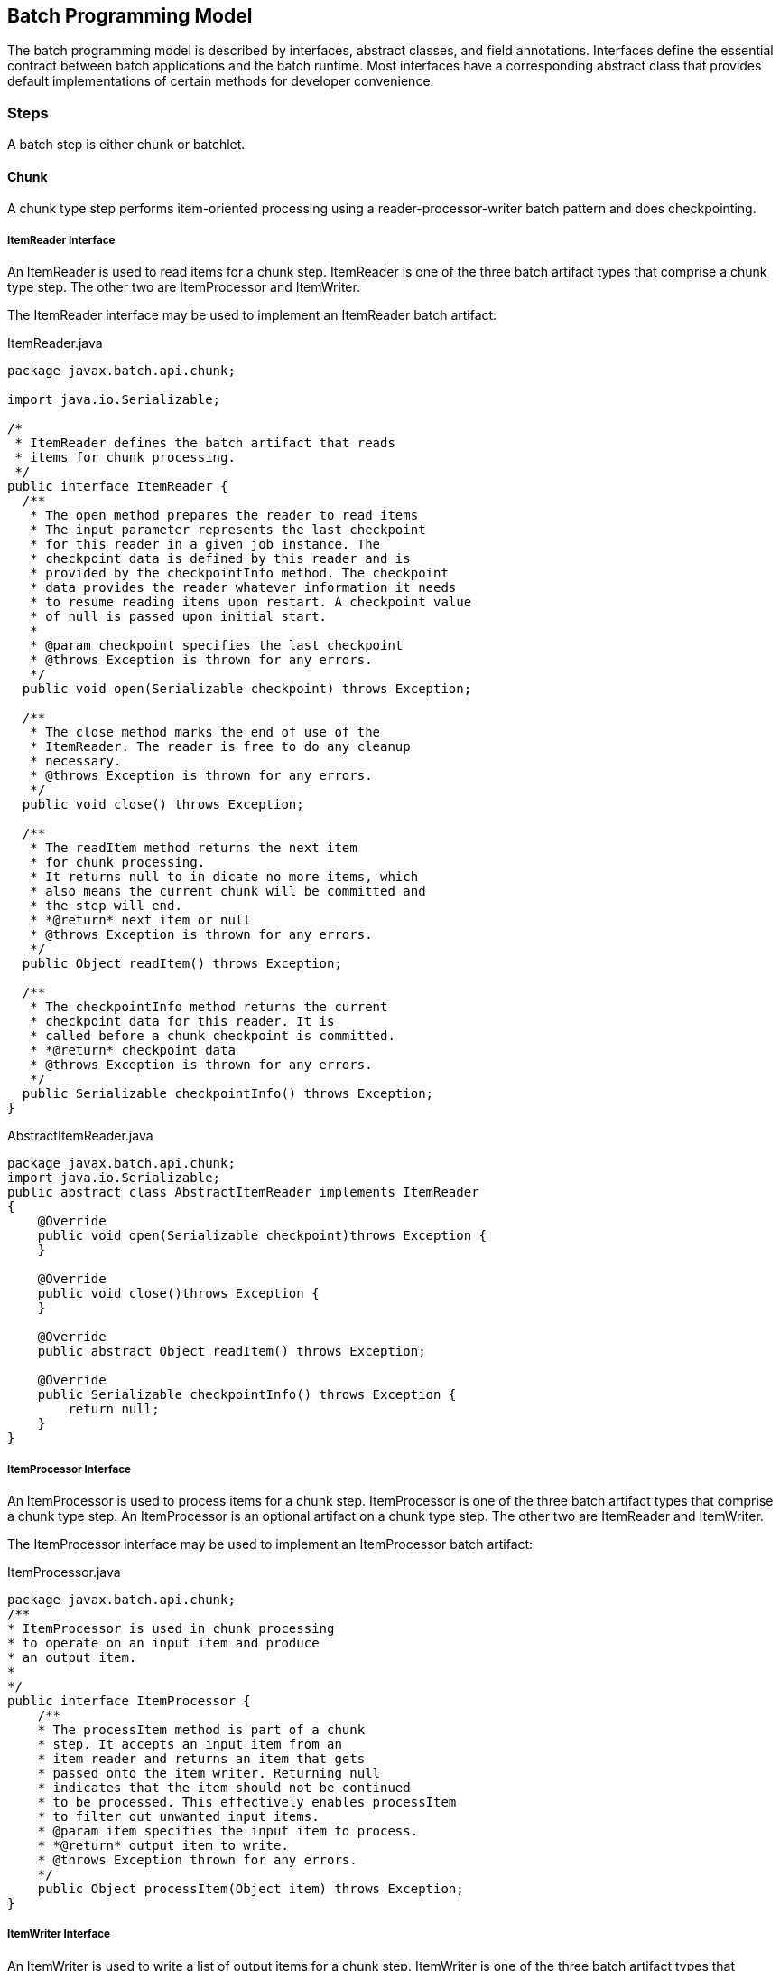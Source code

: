 == Batch Programming Model

The batch programming model is described by interfaces, abstract
classes, and field annotations. Interfaces define the essential contract
between batch applications and the batch runtime. Most interfaces have a
corresponding abstract class that provides default implementations of
certain methods for developer convenience.

=== Steps

A batch step is either chunk or batchlet.

==== Chunk

A chunk type step performs item-oriented processing using a
reader-processor-writer batch pattern and does checkpointing.

===== ItemReader Interface

An ItemReader is used to read items for a chunk step. ItemReader is one
of the three batch artifact types that comprise a chunk type step. The
other two are ItemProcessor and ItemWriter.

The ItemReader interface may be used to implement an ItemReader batch
artifact:

[[app-listing.ItemReader.java]]
[source,java]
.ItemReader.java
----
package javax.batch.api.chunk;

import java.io.Serializable;

/*
 * ItemReader defines the batch artifact that reads
 * items for chunk processing.
 */
public interface ItemReader {
  /**
   * The open method prepares the reader to read items
   * The input parameter represents the last checkpoint
   * for this reader in a given job instance. The
   * checkpoint data is defined by this reader and is
   * provided by the checkpointInfo method. The checkpoint
   * data provides the reader whatever information it needs
   * to resume reading items upon restart. A checkpoint value
   * of null is passed upon initial start.
   *
   * @param checkpoint specifies the last checkpoint
   * @throws Exception is thrown for any errors.
   */
  public void open(Serializable checkpoint) throws Exception;

  /**
   * The close method marks the end of use of the
   * ItemReader. The reader is free to do any cleanup
   * necessary.
   * @throws Exception is thrown for any errors.
   */
  public void close() throws Exception;

  /**
   * The readItem method returns the next item
   * for chunk processing.
   * It returns null to in dicate no more items, which
   * also means the current chunk will be committed and
   * the step will end.
   * *@return* next item or null
   * @throws Exception is thrown for any errors.
   */
  public Object readItem() throws Exception;

  /**
   * The checkpointInfo method returns the current
   * checkpoint data for this reader. It is
   * called before a chunk checkpoint is committed.
   * *@return* checkpoint data
   * @throws Exception is thrown for any errors.
   */
  public Serializable checkpointInfo() throws Exception;
}
----

[[app-listing.AbstractItemReader.java]]
[source,java]
.AbstractItemReader.java
----
package javax.batch.api.chunk;
import java.io.Serializable;
public abstract class AbstractItemReader implements ItemReader
{
    @Override
    public void open(Serializable checkpoint)throws Exception {
    }

    @Override
    public void close()throws Exception {
    }

    @Override
    public abstract Object readItem() throws Exception;

    @Override
    public Serializable checkpointInfo() throws Exception {
        return null;
    }
}
----


===== ItemProcessor Interface

An ItemProcessor is used to process items for a chunk step.
ItemProcessor is one of the three batch artifact types that comprise a
chunk type step. An ItemProcessor is an optional artifact on a chunk
type step. The other two are ItemReader and ItemWriter.

The ItemProcessor interface may be used to implement an ItemProcessor
batch artifact:

[[app-listing.ItemProcessor.java]]
[source,java]
.ItemProcessor.java
----
package javax.batch.api.chunk;
/**
* ItemProcessor is used in chunk processing
* to operate on an input item and produce
* an output item.
*
*/
public interface ItemProcessor {
    /**
    * The processItem method is part of a chunk
    * step. It accepts an input item from an
    * item reader and returns an item that gets
    * passed onto the item writer. Returning null
    * indicates that the item should not be continued
    * to be processed. This effectively enables processItem
    * to filter out unwanted input items.
    * @param item specifies the input item to process.
    * *@return* output item to write.
    * @throws Exception thrown for any errors.
    */
    public Object processItem(Object item) throws Exception;
}
----

===== ItemWriter Interface

An ItemWriter is used to write a list of output items for a chunk step.
ItemWriter is one of the three batch artifact types that comprise a
chunk type step. The other two are ItemProcessor and ItemReader.

The ItemWriter interface may be used to implement an ItemWriter batch
artifact:

[[app-listing.ItemWriter.java]]
[source,java]
.ItemWriter.java
----
package javax.batch.api.chunk;
import java.io.Serializable;
import java.util.List;
/**
*
* ItemWriter defines the batch artifact that writes to a
* list of items for chunk processing.
*
*/
public interface ItemWriter {
    /**
    * The open method prepares the writer to write items.
    *
    * The input parameter represents the last checkpoint
    * for this writer in a given job instance. The
    * checkpoint data is defined by this writer and is
    * provided by the checkpointInfo method. The checkpoint
    * data provides the writer whatever information it needs
    * to resume writing items upon restart. A checkpoint value
    * of null is passed upon initial start.
    *
    * @param checkpoint specifies the last checkpoint
    * @throws Exception is thrown for any errors.
    */
    public void open(Serializable checkpoint) throws Exception;
    /**
    * The close method marks the end of use of the
    * ItemWriter. The writer is free to do any cleanup
    * necessary.
    * @throws Exception is thrown for any errors.
    */
    public void close() throws Exception;
    /**
    * The writeItems method writes a list of item
    * for the current chunk.
    * @param items specifies the list of items to write.
    * This may be an empty list (e.g. if all the
    * items have been filtered out by the
    * ItemProcessor).
    * @throws Exception is thrown for any
    errors.
    */
    public void writeItems(List<Object> items) throws Exception;
    /**
    * The checkpointInfo method returns the current
    * checkpoint data for this writer. It is
    * called before a chunk checkpoint is committed.
    * *@return* checkpoint data
    * @throws Exception is thrown for any errors.
    */
    public Serializable checkpointInfo() throws Exception;
}
----

[[app-listing.AbstractItemWriter.java]]
[source,java]
.AbstractItemWriter.java
----
package javax.batch.api.chunk;
import java.io.Serializable;
import java.util.List;
/**
* The AbstractItemWriter provides default implementations
* of not commonly implemented methods.
*/
public abstract class AbstractItemWriter implements ItemWriter
{
    /**
    * Override this method if the ItemWriter requires
    * any open time processing.
    * The default implementation does nothing.
    *
    * @param last checkpoint for this ItemReader
    * @throws Exception (or subclass) if an error occurs.
    */
    @Override
    public void open(Serializable checkpoint) throws Exception {
    }
    /**
    * Override this method if the ItemWriter requires
    * any close time processing.
    * The default implementation does nothing.
    *
    * @throws Exception (or subclass) if an error occurs.
    */
    @Override
    public void close() throws Exception {
    }
    /**
    * Implement write logic for the ItemWriter in this
    * method.
    *
    * @param items specifies the list of items to write.
    * @throws Exception (or subclass) if an error occurs.
    */
    @Override
    public abstract void writeItems(List<Object> items) throws
    Exception;
    /**
    * Override this method if the ItemWriter supports
    * checkpoints.
    * The default implementation returns null.
    *
    * *@return* checkpoint data
    * @throws Exception (or subclass) if an error occurs.
    */
    @Override
    public Serializable checkpointInfo() throws Exception {
        return null;
    }
}
----

===== CheckpointAlgorithm Interface

A CheckpointAlgorithm implements a custom checkpoint policy for a chunk
step. The CheckpointAlgorithm interface may be used to implement an
CheckpointAlgorithm batch artifact:

[[app-listing.CheckpointAlgorithm.java]]
[source,java]
.CheckpointAlgorithm.java
----
package javax.batch.api.chunk;
/**
* CheckpointAlgorithm provides a custom checkpoint
* policy for chunk steps.
*
*/
public interface CheckpointAlgorithm {
    /**
    * The checkpointTimeout is invoked at the beginning of a new
    * checkpoint interval for the purpose of establishing the checkpoint
    * timeout.
    * It is invoked before the next chunk transaction begins. This
    * method returns an integer value, which is the timeout value
    * (expressed in seconds) which will be used for the next chunk
    * transaction.
    * This method is useful to automate the setting of the
    * checkpoint timeout based on factors known outside the job
    * definition.
    * A value of '0' signifies no maximum established by this
    * CheckpointAlgorithm, i.e. the maximum permissible timeout allowed by
    * the runtime environment.
    * @return the timeout interval (expressed in seconds)
    * to use for the next checkpoint interval
    * @throws Exception thrown for any errors.
    */
    public int checkpointTimeout() throws Exception;
    /**
    * The beginCheckpoint method is invoked before the
    * next checkpoint interval begins (before the next
    * chunk transaction begins).
    * @throws Exception thrown for any errors.
    */
    public void beginCheckpoint() throws Exception;
    /**
    * The isReadyToCheckpoint method is invoked by
    * the batch runtime after each item is processed
    * to determine if now is the time to checkpoint
    * the current chunk.
    * *@return* boolean indicating whether or not
    * to checkpoint now.
    * @throws Exception thrown for any errors.
    */
    public boolean isReadyToCheckpoint() throws Exception;
    /**
    * The endCheckpoint method is invoked after the
    * last checkpoint is taken (after the chunk
    * transaction is committed).
    * @throws Exception thrown for any errors.
    */
    public void endCheckpoint() throws Exception;
}
----

[[app-listing.AbstractCheckpointAlgorithm.java]]
[source,java]
.AbstractCheckpointAlgorithm.java
----
package javax.batch.api.chunk;
/**
* The AbstractCheckpointAlgorithm provides default
* implementations of less commonly implemented
* methods.
*/
public abstract class AbstractCheckpointAlgorithm implements
CheckpointAlgorithm {
    /**
    * Override this method if the CheckpointAlgorithm
    * establishes a checkpoint timeout.
    * The default implementation returns 0, which means
    * the maximum permissible timeout allowed by the
    * runtime environment.
    *
    * @return the timeout interval (expressed in seconds)
    * to use for the next checkpoint interval
    * @throws Exception (or subclass) if an error occurs.
    */
    @Override
    public int checkpointTimeout() throws Exception {
        return 0;
    }
    /**
    * Override this method for the CheckpointAlgorithm
    * to do something before a checkpoint interval
    * begins (before the next chunk transaction begins).
    * The default implementation does nothing.
    *
    * @throws Exception (or subclass) if an error occurs.
    */
    @Override
    public void beginCheckpoint() throws Exception {
    }
    /**
    * Implement logic in this method
    * to decide if a checkpoint should be taken now.
    *
    * *@return* boolean indicating whether or not
    * to checkpoint now.
    * @throws Exception (or subclass) if an error occurs.
    */
    @Override
    public abstract boolean isReadyToCheckpoint() throws Exception;
    /**
    * Override this method for the CheckpointAlgorithm
    * to do something after a checkpoint is taken (after
    * the chunk transaction is committed).
    * The default implementation does nothing.
    *
    * @throws Exception (or subclass) if an error occurs.
    */
    @Override
    public void endCheckpoint() throws Exception {
    }
}
----

==== Batchlet Interface
A Batchlet-type step implements a roll your own batch pattern. This
batch pattern is invoked once, runs to completion, and returns an exit
status.

The Batchlet interface may be used to implement a Batchlet batch
artifact:

[[app-listing.Batchlet.java]]
[source,java]
.Batchlet.java
----
package javax.batch.api;
/**
*
* A batchlet is type of batch step
* that can be used for any type of
* background processing that does not
* explicitly call for a chunk oriented
* approach.
* <p>
* A well-behaved batchlet responds
* to stop requests by implementing
* the stop method.
*
*/
public interface Batchlet {
    /**
    * The process method does the work
    * of the batchlet. If this method
    * throws an exception, the batchlet
    * step ends with a batch status of
    * FAILED.
    * *@return* exit status string
    * @throws Exception if an error occurs.
    */
    public String process() throws Exception;
    /**
    * The stop method is invoked by the batch
    * runtime as part of JobOperator.stop()
    * method processing. This method is invoked
    * on a thread other than the thread on which
    * the batchlet process method is running.
    *
    * @throws Exception if an error occurs.
    */
    public void stop() throws Exception;
}
----

[[app-listing.AbstractBatchlet.java]]
[source,java]
.AbstractBatchlet.java
----
package javax.batch.api;
/**
* The AbstractBatchlet provides default
* implementations of less commonly implemented methods.
*/
public abstract class AbstractBatchlet implements Batchlet {
    /**
    * Implement process logic for the Batchlet in this
    * method.
    *
    * *@return* exit status string
    * @throws Exception (or subclass) if an error occurs.
    */
    @Override
    public abstract String process() throws Exception;
    /**
    * Override this method if the Batchlet will
    * end in response to the JobOperator.stop()
    * operation.
    * The default implementation does nothing.
    *
    * @throws Exception (or subclass) if an error occurs.
    */
    @Override
    public void stop() throws Exception {
    }
}
----

TIP: A well designed batchlet stops gracefully when the JobOperator.stop operation is invoked.  
See section xref:_stop_processing[11.13] for further information about stop processing.

=== Listeners
Use Listeners to interpose on batch execution.

==== JobListener Interface
A job listener receives control before and after a job execution runs,
and also if an exception is thrown during job processing. The
JobListener interface may be used to implement an JobListener batch
artifact:

[[app-listing.JobListener.java]]
[source,java]
.JobListener.java
----
package javax.batch.api.listener;
/**
* JobListener intercepts job execution.
*
*/
public interface JobListener {
    /**
    * The beforeJob method receives control
    * before the job execution begins.
    * @throws Exception throw if an error occurs.
    */
    public void beforeJob() throws Exception;
    /**
    * The afterJob method receives control
    * after the job execution ends.
    * @throws Exception throw if an error occurs.
    */
    public void afterJob() throws Exception;
}
----

[[app-listing.AbstractJobListener.java]]
[source,java]
.AbstractJobListener.java
----
package javax.batch.api.listener;
/**
* The AbstractJobListener provides default
* implementations of less commonly implemented methods.
*/
public abstract class AbstractJobListener implements JobListener
{
    /**
    * Override this method if the JobListener
    * will do something before the job begins.
    * The default implementation does nothing.
    *
    * @throws Exception (or subclass) if an error occurs.
    */
    @Override
    public void beforeJob() throws Exception {
    }
    /**
    * Override this method if the JobListener
    * will do something after the job ends.
    * The default implementation does nothing.
    *
    * @throws Exception (or subclass) if an error occurs.
    */
    @Override
    public void afterJob() throws Exception {
    }
}
----


==== StepListener Interface
A step listener can receive control before and after a step runs, and
also if an exception is thrown during step processing. The StepListener
interface may be used to implement an StepListener batch artifact:

[[app-listing.StepListener.java]]
[source,java]
.StepListener.java
----
package javax.batch.api.listener;
/**
* StepListener intercepts step execution.
*
*/
public interface StepListener {
    /**
    * The beforeStep method receives control
    * before a step execution begins.
    * @throws Exception throw if an error occurs.
    */
    public void beforeStep() throws Exception;
    /**
    * The afterStep method receives control
    * after a step execution ends.
    * @throws Exception throw if an error occurs.
    */
    public void afterStep() throws Exception;
}
----

[[app-listing.AbstractStepListener.java]]
[source,java]
.AbstractStepListener.java
----
package javax.batch.api.listener;
/**
* The AbstractStepListener provides default
* implementations of less commonly implemented methods.
*/
public abstract class AbstractStepListener implements
StepListener {
    /**
    * Override this method if the StepListener
    * will do something before the step begins.
    * The default implementation does nothing.
    *
    * @throws Exception (or subclass) if an error occurs.
    */
    @Override
    public void beforeStep() throws Exception {
    }
    /**
    * Override this method if the StepListener
    * will do something after the step ends.
    * The default implementation does nothing.
    *
    * @throws Exception (or subclass) if an error occurs.
    */
    @Override
    public void afterStep() throws Exception {
    }
}
----


==== ChunkListener Interface
A chunk listener can receive control at the beginning and the end of
chunk, and upon an exception thrown back to the runtime implementation.
The ChunkListener interface may be used to implement a ChunkListener
batch artifact:

[[app-listing.ChunkListener.java]]
[source,java]
.ChunkListener.java
----
package javax.batch.api.chunk.listener;
/**
* ChunkListener intercepts chunk processing.
*
*/
public interface ChunkListener {
    /**
    * The beforeChunk method receives control
    * before processing of the next
    * chunk begins. This method is invoked
    * in the same transaction as the chunk
    * processing.
    * @throws Exception throw if an error occurs.
    */
    public void beforeChunk() throws Exception;
    /**
    * The onError method receives control
    * before the chunk transaction is rolled back.
    * Note afterChunk is not invoked in this case.
    * @param ex specifies the exception that
    * caused the roll back.
    * @throws Exception throw if an error occurs.
    */
    public void onError(Exception ex) throws Exception;
    /**
    * The afterChunk method receives control
    * after processing of the current
    * chunk ends. This method is invoked
    * in the same transaction as the chunk
    * processing.
    * @throws Exception throw if an error occurs.
    */
    public void afterChunk() throws Exception;
}
----

[[app-listing.AbstractChunkListener.java]]
[source,java]
.AbstractChunkListener.java
----
package javax.batch.api.chunk.listener;
/**
* The AbstractChunkListener provides default
* implementations of less commonly implemented methods.
*/
public abstract class AbstractChunkListener implements
ChunkListener {
    /**
    * Override this method if the ChunkListener
    * will do something before the chunk begins.
    * The default implementation does nothing.
    *
    * @throws Exception (or subclass) if an error occurs.
    */
    @Override
    public void beforeChunk() throws Exception {
    }
    /**
    * Override this method if the ChunkListener will do
    * something before the chunk transaction is rolled back.
    * Note afterChunk is not invoked in this case.
    * @param ex specifies the exception that
    * caused the roll back.
    * @throws Exception (or subclass) throw if an error occurs.
    */
    @Override
    public void onError(Exception ex) throws Exception {
    }
    /**
    * Override this method if the ChunkListener
    * will do something after the chunk ends.
    * The default implementation does nothing.
    *
    * @throws Exception (or subclass) if an error occurs.
    */
    @Override
    public void afterChunk() throws Exception {
    }
}
----


==== ItemReadListener Interface
An item read listener can receive control before and after an item is
read by an item reader, and also if the reader throws an exception. The
ItemReadListener interface may be used to implement an ItemReadListener
batch artifact:

[[app-listing.ItemReadListener.java]]
[source,java]
.ItemReadListener.java
----
package javax.batch.api.chunk.listener;
/**
* ItemReadListener intercepts item reader
* processing.
*
*/
public interface ItemReadListener {
    /**
    * The beforeRead method receives control
    * before an item reader is called to read the next item.
    * @throws Exception is thrown if an error occurs.
    */
    public void beforeRead() throws Exception;
    /**
    * The afterRead method receives control after an item
    * reader reads an item. The method receives the item read as
    * an input.
    * @param item specifies the item read by the item reader.
    * @throws Exception is thrown if an error occurs.
    */
    public void afterRead(Object item) throws Exception;
    /**
    * The onReadError method receives control after an item reader
    * throws an exception in the readItem method.
    * This method receives the exception as an input.
    * @param ex specifies the exception that occurred in the item reader.
    * @throws Exception is thrown if an error occurs.
    */
    public void onReadError(Exception ex) throws Exception;
}
----

[[app-listing.AbstractItemReadListener.java]]
[source,java]
.AbstractItemReadListener.java
----
package javax.batch.api.chunk.listener;
/**
* The AbstractItemReadListener provides default
* implementations of less commonly implemented methods.
*/
public abstract class AbstractItemReadListener implements
ItemReadListener {
    /**
    * Override this method if the ItemReadListener
    * will do something before the item is read.
    * The default implementation does nothing.
    *
    * @throws Exception (or subclass) if an error occurs.
    */
    @Override
    public void beforeRead() throws Exception {
    }
    /**
    * Override this method if the ItemReadListener
    * will do something after the item is read.
    * The default implementation does nothing.
    *
    * @throws Exception (or subclass) if an error occurs.
    */
    @Override
    public void afterRead(Object item) throws Exception {
    }
    /**
    * Override this method if the ItemReadListener
    * will do something when the ItemReader readItem
    * method throws an exception.
    * The default implementation does nothing.
    *
    * @throws Exception (or subclass) if an error occurs.
    */
    @Override
    public void onReadError(Exception ex) throws Exception {
    }
}
----



==== ItemProcessListener Interface
An item processor listener can receive control before and after an item
is processed by an item processor, and also if the processor throws an
exception. The ItemProcessListener interface may be used to implement an
ItemProcessListener batch artifact:


[[app-listing.ItemProcessListener.java]]
[source,java]
.ItemProcessListener.java
----
package javax.batch.api.chunk.listener;
/**
* ItemProcessListener intercepts item processing.
*
*/
public interface ItemProcessListener {
    /**
    * The beforeProcess method receives control before
    * an item processor is called to process the next item.
    * The method receives the item to be processed as an input.
    * @param item specifies the item about to be processed.
    * @throws Exception if an error occurs.
    */
    public void beforeProcess(Object item) throws Exception;
    /**
    * The afterProcess method receives control after an item
    * processor processes an item. The method receives the item processed
    * and the result item as an input.
    * @param item specifies the item processed by the item processor.
    * @param result specifies the item to pass to the item writer.
    * @throws Exception if an error occurs.
    */
    public void afterProcess(Object item, Object result) throws
    Exception;
    /**
    * The onProcessError method receives control after an
    * item processor processItem throws an exception. The method
    * receives the item sent to the item processor as input.
    * @param item specifies the item the processor attempted to process.
    * @param ex specifies the exception thrown by the item processor.
    * @throws Exception if an error occurs
    */
    public void onProcessError(Object item, Exception ex) throws
    Exception;
}
----

[[app-listing.AbstractItemProcessListener.java]]
[source,java]
.AbstractItemProcessListener.java
----
package javax.batch.api.chunk.listener;
/**
* The AbstractItemProcessListener provides default
* implementations of less commonly implemented methods.
*
*/
public abstract class AbstractItemProcessListener implements
ItemProcessListener {
    /**
    * Override this method if the ItemProcessListener
    * will do something before the item is processed.
    * The default implementation does nothing.
    *
    * @param item specifies the item about to be processed.
    * @throws Exception (or subclass) if an error occurs.
    */
    @Override
    public void beforeProcess(Object item) throws Exception {
    }
    /**
    * Override this method if the ItemProcessListener
    * will do something after the item is processed.
    * The default implementation does nothing.
    *
    * @param item specifies the item about to be processed.
    * @param result specifies the item to pass to the item writer.
    * @throws Exception (or subclass) if an error occurs.
    */
    @Override
    public void afterProcess(Object item, Object result) throws
    Exception {
    }
    /**
    * Override this method if the ItemProcessListener
    * will do something when the ItemProcessor processItem
    * method throws an exception.
    * The default implementation does nothing.
    *
    * @param item specifies the item about to be processed.
    * @param ex specifies the exception thrown by the item processor.
    * @throws Exception (or subclass) if an error occurs.
    */
    @Override
    public void onProcessError(Object item, Exception ex) throws
    Exception {
    }
}
----




==== ItemWriteListener Interface
A item write listener can receive control before and after an item is
written by an item writer, and also if the writer throws an exception.
The ItemWriteListener interface may be used to implement an
ItemWriteListener batch artifact:

[[app-listing.ItemWriteListener.java]]
[source,java]
.ItemWriteListener.java
----
package javax.batch.api.chunk.listener;
import java.util.List;
/**
* ItemWriteListener intercepts item writer
* processing.
*
*/
public interface ItemWriteListener {
    /**
    * The beforeWrite method receives control before
    * an item writer is called to write its items. The
    * method receives the list of items sent to the item
    * writer as an input.
    * @param items specifies the items about to be
    * written.
    * @throws Exception is thrown if an error occurs.
    */
    public void beforeWrite(List<Object> items) throws Exception;
    /**
    * The afterWrite method receives control after an
    * item writer writes its items. The method receives the
    * list of items sent to the item writer as an input.
    * @param items specifies the items written by the item writer.
    * @throws Exception is thrown if an error occurs.
    */
    public void afterWrite(List<Object> items) throws Exception;
    /**
    * The onWriteError method receives control after an
    * item writer writeItems throws an exception. The method
    * receives the list of items sent to the item writer as input.
    * @param items specifies the items which the item writer
    * attempted to write.
    * @param ex specifies the exception thrown by the item
    * writer.
    * @throws Exception is thrown if an error occurs.
    */
    public void onWriteError(List<Object> items, Exception ex) throws
    Exception;
}
----

==== Skip Listener Interfaces
A skip listener can receive control when a skippable exception is
thrown from an item reader, processor, or writer. Three interfaces are
provided to implement these listeners:

[[app-listing.SkipReadListener.java]]
[source,java]
.SkipReadListener.java
----
package javax.batch.api.chunk.listener;
/**
* SkipReadListener intercepts skippable
* itemReader exception handling.
*/
public interface SkipReadListener {
    /**
    * The onSkipReadItem method receives control
    * when a skippable exception is thrown from an
    * ItemReader readItem method. This method receives the
    * exception as an input.
    * @param ex specifies the exception thrown by the ItemReader.
    * @throws Exception is thrown if an error occurs.
    */
    public void onSkipReadItem(Exception ex) throws Exception;
}
----

[[app-listing.SkipProcessListener.java]]
[source,java]
.SkipProcessListener.java
----
package javax.batch.api.chunk.listener;
/**
* SkipProcessListener intercepts skippable
* itemProcess exception handling.
*/
public interface SkipProcessListener {
    /**
    * The onSkipProcessItem method receives control when
    * a skippable exception is thrown from an ItemProcess
    * processItem method.
    * This method receives the exception and the item to process
    * as an input.
    * @param item specifies the item passed to the ItemProcessor.
    * @param ex specifies the exception thrown by the
    * ItemProcessor.
    * @throws Exception is thrown if an error occurs.
    */
    public void onSkipProcessItem(Object item, Exception ex) throws
    Exception;
}
----

[[app-listing.SkipWriteListener.java]]
[source,java]
.SkipWriteListener.java
----
package javax.batch.api.chunk.listener;
import java.util.List;
/**
* SkipWriteListener intercepts skippable
* itemWriter exception handling.
*/
public interface SkipWriteListener {
    /**
    * The onSkipWriteItems method receives control when a
    * skippable exception is thrown from an ItemWriter
    * writeItems method. This
    * method receives the exception and the items that were
    * skipped as an input.
    * @param items specifies the list of item passed to the
    * item writer.
    * @param ex specifies the exception thrown by the
    * ItemWriter.
    * @throws Exception is thrown if an error occurs.
    */
    public void onSkipWriteItem(List<Object> items, Exception ex)
    throws Exception;
}
----

==== RetryListener Interface

A retry listener can receive control when a retryable exception is
thrown from an item reader, processor, or writer. Three interfaces are
provided to implement these listeners:

[[app-listing.RetryReadListener.java]]
[source,java]
.RetryReadListener.java
----
package javax.batch.api.chunk.listener;
/**
* RetryReadListener intercepts retry processing for
* an ItemReader.
*/
public interface RetryReadListener {
    /**
    * The onRetryReadException method receives control
    * when a retryable exception is thrown from an ItemReader
    * readItem method.
    * This method receives the exception as input. This method
    * receives control in the same checkpoint scope as the
    * ItemReader. If this method throws a an exception, the job
    * ends in the FAILED state.
    * @param ex specifies the exception thrown by the item
    * reader.
    * @throws Exception is thrown if an error occurs.
    */
    public void onRetryReadException(Exception ex) throws Exception;
}
----

[[app-listing.RetryProcessListener.java]]
[source,java]
.RetryProcessListener.java
----
package javax.batch.api.chunk.listener;
/**
* RetryProcessListener intercepts retry processing for
* an ItemProcessor.
*
*/
public interface RetryProcessListener {
    /**
    * The onRetryProcessException method receives control
    * when a retryable exception is thrown from an ItemProcessor
    * processItem method. This method receives the exception and the item
    * being processed as inputs. This method receives control in same
    * checkpoint scope as the ItemProcessor. If this method
    * throws a an exception, the job ends in the FAILED state.
    * @param item specifies the item passed to the ItemProcessor.
    * @param ex specifies the exception thrown by the ItemProcessor.
    * @throws Exception is thrown if an error occurs.
    */
    public void onRetryProcessException(Object item, Exception ex)
    throws Exception;
}
----


[[app-listing.RetryWriteListener.java]]
[source,java]
.RetryWriteListener.java
----
package javax.batch.api.chunk.listener;
import java.util.List;
/**
* RetryWriteListener intercepts retry processing for
* an ItemWriter.
*
*/
public interface RetryWriteListener {
    /**
    * The onRetryWriteException method receives control when a
    * retryable exception is thrown from an ItemWriter writeItems
    * method. This method receives the exception and the list of items
    * being written as inputs.
    * This method receives control in same checkpoint scope as the
    * ItemWriter. If this method throws a an exception, the job ends
    * in the FAILED state.
    * @param items specify the items passed to an item writer.
    * @param ex specifies the exception thrown by an item
    * writer.
    * @throws Exception is thrown if an error occurs.
    */
    public void onRetryWriteException(List<Object> items, Exception ex)
    throws Exception;
}
----

=== Batch Properties

Batch applications need a way to receive parameters when a job is
initiated for execution. Properties can be defined by batch programming
model artifacts, then have values passed to them when a job is
initiated. Batch properties are string values.

Note batch properties are visible only in the scope in which they are
defined (see Section xref:_scope_of_property_definitions_for_batchproperty[9.3.2]). However batch properties values can be
formed from other properties according to Job XML Substitution Rules.
See section xref:_job_xml_substitution[8.8] for further information on substitution.

==== @BatchProperty

The @BatchProperty annotation identifies a class field injection as a
batch property. A batch property has a name (name) and default value.
The @BatchProperty may be used on a class field for any class identified
as a batch programming model artifact -E.g. ItemReader, ItemProcessor,
JobListener, etc..

@BatchProperty must be used with the standard @Inject annotation
(javax.inject.Inject). @BatchProperty is used to assign batch artifact
property values from Job XML to the batch artifact itself.

A field annotated with the @BatchProperty annotation must not be static
and must not be final.

Note: the batch runtime must ensure @Inject works with @BatchProperty,
whether or not the execution environment includes an implementation of
JSR 299 or 330. This means the batch properties may always be injected.
Whether or not other injections are supported is dependent upon the
batch runtime implementation.

Syntax:

[[app-listing.batchProperty]]
[source,java]
----
 package: javax.batch.api

 @Inject @BatchProperty(name="<property-name>") String <field-name>;
----

Where:

[width="100%",cols="<50%,<50%",]
|=======================================================================
|<property-name> |is the optional name of this batch property. The
default is the Java field name.

|<field-name> |is the field name of the batch property.
|=======================================================================

[[app-listing.BatchProperty.java]]
[source,java]
.BatchProperty.java
----
package javax.batch.api;
import java.lang.annotation.ElementType;
import java.lang.annotation.Retention;
import java.lang.annotation.RetentionPolicy;
import java.lang.annotation.Target;
import javax.enterprise.util.Nonbinding;
import javax.inject.Qualifier;
/**
* Annotation used by batch artifacts to declare a
* field which is injectable via a JSL-defined value
* (possibly leveraging Job XML substitutions).
*
*/
@Qualifier
@Target({
    ElementType._FIELD_, ElementType._METHOD_,
    ElementType._PARAMETER_
}
)
@Retention(RetentionPolicy._RUNTIME_)
public @interface BatchProperty {
    @Nonbinding
    public String name() default "";
}
----

The value of the annotated field is assigned by the batch runtime if a
corresponding property element with a matching name is specified in the
JSL in the scope that applies to the batch artifact in question. If the
JSL property value resolves to the empty string (either explicitly set
to the empty string literal or resolving to an empty string via property
substitution – see section xref:_job_xml_substitution[8.8]), no assignment is made and the resulting
value is undefined by the batch specification. The resulting value might
simply be the Java default value, however using various dependency
injection technologies may produce different results. The resultant
behavior may be defined by the particular dependency injection
technology used in the runtime environment and so is outside the scope
of this specification.
Example:

[[app-listing.BatchPropertySample]]
[source,java]
----
 import javax.inject.Inject;
 import javax.batch.api.BatchProperty;
 public class MyItemReaderImpl {

@Inject @BatchProperty String fname;

}
----

Behavior:

When the batch runtime instantiates the batch artifact (item reader in
this example), it assigns the

value of the property with name equal to fname provided in the job XML
to the corresponding @BatchProperty field named fname. If no value is
defined in JSL, the Java default (null) is assigned or some other
default is provided by a particular dependency injection technology.

==== Scope of property definitions for @BatchProperty Injection

The rules governing the definition of properties for injection via
@BatchProperty deserve some extra explanation and an example.

For a given artifact, the only properties that are injectable via
@BatchProperty are those which are defined at the level of the artifact
itself (i.e. as children of the "properties" element which is in turn a
child of the very element defining the artifact: batchlet, reader,
listener, etc.).

In particular, just because an artifact definition is contained (at some
level of nesting) within a job element and (for most artifacts) within a
step element as well, it is NOT the case that the job properties and
step properties are themselves injectable into that artifact via
@BatchProperty. This is the case even though these job and step
properties are available for resolving the artifact-level property
definitions via the jobProperties substitution mechanism (see section
8.8.1.2) .

The following example should make this more clear:

[[app-listing.BatchPropertyXML]]
[source,xml]
.Example JSL
----
<job>
 <properties>
 <property name="x" value="xVal"/>
 ...
 <step id="step1">
  <batchlet ref="MyBatchlet">
   <properties>
    <property name="y" value="#\{jobProperties['x']}"/>
   </properties>

----

*Example Java (MyBatchlet from JSL above):*

[[app-listing.BadBatchProperty]]
[source,java]
----
 // WONT WORK! - There is no property 'x' in scope for this injection
 @Inject @BatchProperty(name="x");

 // WILL WORK – Gets value 'xVal'
 @Inject @BatchProperty(name="y");
----

=== Batch Contexts

Context objects are supplied by the batch runtime and provide important
functions to a batch application. Contexts provide information about the
running batch job, provide a place for a batch job to store interim
values, and provide a way for the batch application to communicate
important information back to the batch runtime. Contexts can be
injected into an application as member variables. There is a context for
both job and step. The job context represents the entire job. The step
context represents the current step executing within the job.

==== Batch Contexts
Batch artifact access to batch contexts is by injection using the
standard @Inject annotation (javax.inject.Inject). A field into which a
batch context is injected must not be static and must not be final.
E.g.:

 @Inject JobContext _jctxt;

 @Inject StepContext _sctxt;

The batch runtime is responsible to ensure the correct context object is
injected according to the job or step currently executing.

Note: the batch runtime must ensure @Inject works with JobContext and
StepContext, whether or not the execution environment includes an
implementation of JSR 299 or 330. This means the batch contexts may
always be injected. Whether or not other injections are supported is
dependent upon the batch runtime implementation.
 See section 10.9.1 for definition of JobContext class. See section
10.9.2 for definition of StepContext class.

===== Batch Context Lifecycle and Scope

A batch context has thread affinity and is visible only to the batch
artifacts executing on that particular thread. A batch context injected
field may be null when out of scope. Each context type has a distinct
scope and lifecycle as follows:

1.  JobContext +
+
There is one JobContext per job execution. It exists for the life of a
job. There is a distinct JobContext for each sub-thread of a parallel
execution (e.g. partitioned step).

2.  StepContext +
+
There is one StepContext per step execution. It exists for the life of
the step. For a partitioned step, there is one StepContext for the
parent step/thread; there is a distinct StepContext for each sub-thread
and each StepContext has its own distinct persistent user data for each
sub-thread.

=== Parallelization

Batch jobs may be configured to run some of their steps in parallel.
There are two supported parallelization models:

. Partitioned:
+
In the partitioned model, a step is configured to run as multiple
instances across multiple threads. Each thread runs the same step or
flow. This model is logically equivalent to launching multiple instances
of the same step. It is intended that each partition processes a
different range of the input items.
+
The partitioned model includes several optional batch artifacts to
enable finer control over parallel processing:
+
.. PartitionMapper provides a programmatic means for calculating the
number of partitions and unique properties for each.
.. PartitionReducer provides a unit of work demarcation around
partition processing.
.. PartitionCollector provides a means for merging interrim results
from individual partitions.
.. PartitionAnalyzer provides a means to gather interrim and final
results from individual partitions for single point of control
processing and decision making.

. Concurrent:
+
In the concurrent model, the flows defined by a split are configured to
run concurrently on multiple threads, one flow per thread.

==== PartitionMapper Interface
A partition mapper receives control at the start of a partitioned
execution. The partition mapper is responsible to provide unique batch
properties for each partition. The PartitionMapper interface may be used
to implement a PartitionMapper batch artifact:

[[app-listing.PartitionMapper.java]]
[source,java]
.PartitionMapper.java
----
package javax.batch.api.partition;
import javax.batch.api.partition.PartitionPlan;
/**
* PartitionMapper receives control at the start of a partitioned
* execution. A PartitionMapper is responsible to provide unique
* batch properties for each partition.
*
*/
public interface PartitionMapper {
    /**
    * The mapPartitions method that receives control at the
    * start of partitioned step processing. The method
    * returns a PartitionPlan, which specifies the batch properties
    * for each partition.
    * *@return* partition plan for a partitioned step.
    * @throws Exception is thrown if an error occurs.
    */
    public PartitionPlan mapPartitions( ) throws Exception;
}
----

See section 10.9.4 for details on the PartitionPlan result value type.

The PartitionMapper, when defined, is invoked upon every execution,
including restarted executions. For a full discussion of the behavior on
restart, including how to override particular details of the
PartitionPlan built by the previous execution, see section xref:_batchruntime[10.8.5].

==== PartitionReducer Interface

A partition reducer provides a unit of work demarcation across
partitions. It is not a JTA transaction; no resources are enlisted.
Rather, it provides transactional flow semantics to facilitate
finalizing merge or compensation logic. The PartitionReducer interface
may be used to implement an PartitionReducer batch artifact:

[[app-listing.PartitionReducer.java]]
[source,java]
.PartitionReducer.java
----
package javax.batch.api.partition;
/**
* PartitionReducer provides unit of work demarcation across
* partitions. It is not a JTA transaction; no resources are
* enlisted. Rather, it provides transactional flow semantics
* to facilitate finalizing merge or compensation logic.
*
*/
public interface PartitionReducer {
    public *enum* PartitionStatus {
        COMMIT_, _ROLLBACK
    }
    /**
    * The beginPartitionedStep method receives
    * control at the start of partition processing.
    * It receives control before the PartitionMapper
    * is invoked and before any partitions are started.
    * @throws Exception is thrown if an error occurs.
    */
    public void beginPartitionedStep() throws Exception;
    /**
    * The beforePartitionedStepCompletion method
    * receives control at the end of partitioned
    * step processing. It receives control after all
    * partitions have completed. It does not receive
    * control if the PartitionReducer is rolling back.
    * @throws Exception is thrown if an error occurs.
    */
    public void beforePartitionedStepCompletion() throws Exception;
    /**
    * The rollbackPartitionedStep method receives
    * control if the runtime is rolling back a partitioned
    * step. Any partition threads still running are
    * allowed to complete before this method is invoked. This method
    * receives control if any of the following conditions
    * are true:
    * <p>
    * <ol>
    * <li>One or more partitions end with a Batch Status of
    * STOPPED or FAILED.</li>
    * <li>Any of the following partitioned step callbacks
    * throw an exception:</li>
    * <ol>
    * <li>PartitionMapper</li>
    * <li>PartitionReducer</li>
    * <li>PartitionCollector</li>
    * <li>PartitionAnalyzer</li>
    * </ol>
    * <li>A job with partitioned steps is restarted.</li>
    * </ol>
    * @throws Exception is thrown if an error occurs.
    */
    public void rollbackPartitionedStep() throws Exception;
    /**
    * The afterPartitionedStepCompletion method receives control
    * at the end of a partition processing. It receives a status
    * value that identifies the outcome of the partition processing.
    * The status string value is either "COMMIT" or "ROLLBACK".
    * @param status specifies the outcome of the partitioned step. Values
    * are "COMMIT" or "ROLLBACK".
    * @throws Exception is thrown if an error occurs.
    */
    public void afterPartitionedStepCompletion(PartitionStatus status)
    throws Exception;
}
----

[[app-listing.AbstractPartitionReducer.java]]
[source,java]
.AbstractPartitionReducer.java
----
package javax.batch.api.partition;
/**
* The AbstractPartitionReducer provides default
* implementations of less commonly implemented methods.
*/
public abstract class AbstractPartitionReducer implements
PartitionReducer {
    /**
    * Override this method to take action before
    * partitioned step processing begins.
    *
    * @throws Exception is thrown if an error occurs.
    */
    @Override
    public void beginPartitionedStep() throws Exception {
    }
    /**
    * Override this method to take action before
    * normal partitioned step processing ends.
    *
    * @throws Exception is thrown if an error occurs.
    */
    @Override
    public void beforePartitionedStepCompletion() throws Exception {
    }
    /**
    * Override this method to take action when a
    * partitioned step is rolling back.
    *
    * @throws Exception is thrown if an error occurs.
    */
    @Override
    public void rollbackPartitionedStep() throws Exception {
    }
    /**
    * Override this method to take action after
    * partitioned step processing ends.
    *
    * @param status specifies the outcome of the partitioned step.
    * Values are "COMMIT" or "ROLLBACK".
    * @throws Exception is thrown if an error occurs.
    */
    @Override
    public void afterPartitionedStepCompletion(PartitionStatus status)
    throws Exception {
    }
}
----

==== PartitionCollector Interface

A partition collector provides a way to send data from individual
partitions to a single point of control running on the parent thread.
The PartitionAnalyzer is used to receive and process this data. See
section xref:_partitionanalyzer_interface[9.5.4] for further information about the PartitionAnalyzer. The
PartitionCollector interface may be used to implement an
PartitionCollector batch artifact:

[[app-listing.PartitionCollector.java]]
[source,java]
.PartitionCollector.java
----
package javax.batch.api.partition;
import java.io.Serializable;
/**
* PartitionCollector provides a way to pass data from
* individual partitions to a single point of control running on
* the step's parent thread. The PartitionAnalyzer is used to
* receive and process this data.
*
*/
public interface PartitionCollector {
    /**
    * The collectPartitionData method receives control
    * periodically during partition processing.
    * This method receives control on each thread processing
    * a partition as follows:
    * <p>
    * <ol>
    * <li>for a chunk type step, it receives control after
    * every chunk checkpoint and then one last time at the
    * end of the partition;
    </li>
    * <li>for a batchlet type step, it receives control once
    * at the end of the batchlet.</li>
    * </ol>
    * <p>
    * Note the collector is not called if the partition
    * terminates due to an unhandled exception.
    * <p>
    * *@return* an Serializable object to pass to the
    * PartitionAnalyzer.
    * @throws Exception is thrown if an error occurs.
    */
    public Serializable collectPartitionData() throws Exception;
}
----

==== PartitionAnalyzer Interface

A partition analyzer receives control to process data and final results
from partitions. If a partition collector is configured on the step, the
partition analyzer receives control to process the data and results from
the partition collector. While a separate partition collector instance
is invoked on each thread processing a partition, the partition analyzer
runs on a single, consistent thread each time it is invoked. The
PartitionAnalyzer interface may be used to implement an
PartitionAnalyzer batch artifact:

[[app-listing.PartitionAnalyzer.java]]
[source,java]
.PartitionAnalyzer.java
----
package javax.batch.api.partition;
import java.io.Serializable;
import javax.batch.runtime.BatchStatus;
/**
* PartitionAnalyzer receives control to process
* data and final results from each partition. If
* a PartitionCollector is configured on the step,
* the PartitionAnalyzer receives control to process
* the data and results from the partition collector.
* While a separate PartitionCollector instance is
* invoked on each thread processing a step partition,
* a single PartitionAnalyzer instance runs on a single,
* consistent thread each time it is invoked.
*
*/
public interface PartitionAnalyzer {
    /**
    * The analyzeCollectorData method receives
    * control each time a Partition collector sends
    * its payload. It receives the
    * Serializable object from the collector as an
    * input.
    * @param data specifies the payload sent by a
    * PartitionCollector.
    * @throws Exception is thrown if an error occurs.
    */
    public void analyzeCollectorData(Serializable data) throws
    Exception;
    /**
    * The analyzeStatus method receives control each time a
    * partition ends. It receives the batch and exit
    * status strings of the partition as inputs.
    * @param batchStatus specifies the batch status of a partition.
    * @param exitStatus specifies the exit status of a partition.
    * @throws Exception is thrown if an error occurs.
    */
    public void analyzeStatus(BatchStatus batchStatus, String
    exitStatus) throws Exception;
}
----

[[app-listing.AbstractPartitionAnalyzer.java]]
[source,java]
.AbstractPartitionAnalyzer.java
----
package javax.batch.api.partition;
import java.io.Serializable;
import javax.batch.runtime.BatchStatus;
/**
* The AbstractPartitionAnalyzer provides default
* implementations of less commonly implemented methods.
*/
public abstract class AbstractPartitionAnalyzer implements
PartitionAnalyzer {
    /**
    * Override this method to analyze PartitionCollector payloads.
    *
    * @param data specifies the payload sent by the
    * PartitionCollector.
    * @throws Exception is thrown if an error occurs.
    */
    @Override
    public void analyzeCollectorData(Serializable data) throws
    Exception {
    }
    /**
    * Override this method to analyze partition end status.
    * @param batchStatus specifies the batch status of a partition.
    * @param exitStatus specifies the exit status of a partition.
    * @throws Exception is thrown if an error occurs.
    */
    @Override
    public void analyzeStatus(BatchStatus batchStatus, String
    exitStatus)
    throws Exception {
    }
}
----


=== Decider Interface

A decider may be used to determine batch exit status and sequencing
between steps, splits, and flows in a Job XML. The decider returns a
String value which becomes the exit status value on which the decision
chooses the next transition. The Decider interface may be used to
implement an Decider batch artifact:

[[app-listing.Decider.java]]
[source,java]
.Decider.java
----
package javax.batch.api;
import javax.batch.runtime.StepExecution;
/**
* A Decider receives control as part of a decision element
* in a job. It is used to direct execution flow during job
* processing. It returns an exit status that updates the
* current job execution's exit status. This exit status
* value also directs the execution transition based on
* next, end, stop, fail child elements configured on the
* same decision element as the decider.
*/
public interface Decider {
    /**
    * The decide method sets a new exit status for a job.
    * It receives an array of StepExecution objects as input.
    * These StepExecution objects represent the execution
    * element that transitions to this decider as follows:
    * <p>
    * <ul>
    * <li>Step</li>
    * <p>
    * When the transition is from a step, the decide method
    * receives the StepExecution corresponding
    * to the step as input.
    * <li>Split</li>
    * <p>
    * When the transition is from a split, the decide method
    * receives a StepExecution from each flow defined to the split
    * as input.
    * <li>Flow</li>
    * <p>
    * When the transition is from a flow, the decide method
    * receives a StepExecution corresponding
    * to the last execution element that completed in the flow.
    * This will be a single StepExecution if the last element
    * was a step and multiple StepExecutions if the last element
    * was a split.
    * </ul>
    * @param executions specifies the StepExecution(s) of the preceding
    * element.
    * *@return* updated job exit status
    * @throws Exception is thrown if an error occurs.
    */
    public String decide(StepExecution[] executions) throws Exception;
}
----


=== Transactionality

Chunk type check points are transactional. The batch runtime uses global
transaction mode on the Java EE platform and local transaction mode on
the Java SE platform. Global transaction timeout is configurable at
step-level with a step-level property:

'javax.transaction.global.timeout={seconds} - default is 180
seconds'

Example:
[source,xml]
----
 <step id="MyGlobalStep">
  <properties>
   <property name="javax.transaction.global.timeout" value="600"/>
  </properties>
 </step>
----
